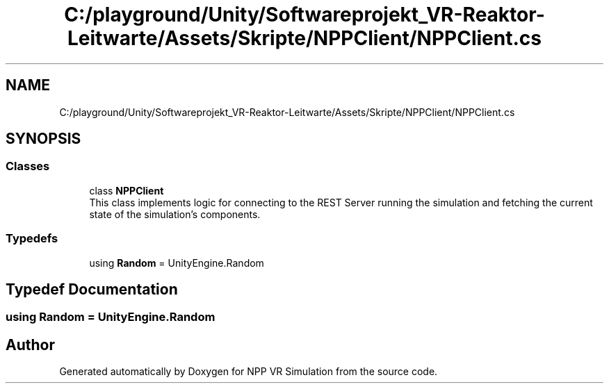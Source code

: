 .TH "C:/playground/Unity/Softwareprojekt_VR-Reaktor-Leitwarte/Assets/Skripte/NPPClient/NPPClient.cs" 3 "Version 0.1" "NPP VR Simulation" \" -*- nroff -*-
.ad l
.nh
.SH NAME
C:/playground/Unity/Softwareprojekt_VR-Reaktor-Leitwarte/Assets/Skripte/NPPClient/NPPClient.cs
.SH SYNOPSIS
.br
.PP
.SS "Classes"

.in +1c
.ti -1c
.RI "class \fBNPPClient\fP"
.br
.RI "This class implements logic for connecting to the REST Server running the simulation and fetching the current state of the simulation's components\&. "
.in -1c
.SS "Typedefs"

.in +1c
.ti -1c
.RI "using \fBRandom\fP = UnityEngine\&.Random"
.br
.in -1c
.SH "Typedef Documentation"
.PP 
.SS "using \fBRandom\fP = UnityEngine\&.Random"

.SH "Author"
.PP 
Generated automatically by Doxygen for NPP VR Simulation from the source code\&.
